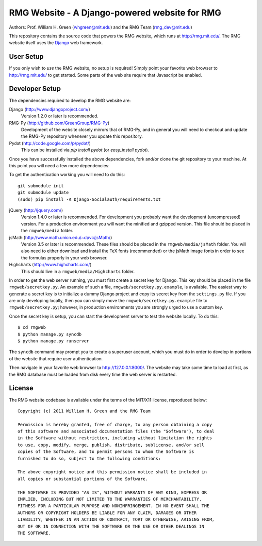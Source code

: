**********************************************
RMG Website - A Django-powered website for RMG
**********************************************

Authors: Prof. William H. Green (whgreen@mit.edu) and the RMG Team (rmg_dev@mit.edu)

This repository contains the source code that powers the RMG website, which
runs at http://rmg.mit.edu/. The RMG website itself uses the 
`Django <http://www.djangoproject.com/>`_ web framework.

User Setup
==========

If you only wish to *use* the RMG website, no setup is required! Simply point
your favorite web browser to http://rmg.mit.edu/ to get started. Some parts of
the web site require that Javascript be enabled.

Developer Setup
===============

The dependencies required to develop the RMG website are:

Django (http://www.djangoproject.com/)
    Version 1.2.0 or later is recommended.

RMG-Py  (http://github.com/GreenGroup/RMG-Py)
    Development of the website closely mirrors that of RMG-Py, and in general
    you will need to checkout and update the RMG-Py repository whenever you
    update this repository.

Pydot (http://code.google.com/p/pydot/)
    This can be installed via `pip install pydot` (or `easy_install pydot`).
    
Once you have successfully installed the above dependencies, fork and/or clone 
the git repository to your machine. At this point you will need a few more
dependencies:

To get the authentication working you will need to do this::

    git submodule init
    git submodule update
    (sudo) pip install -R Django-Socialauth/requirements.txt

jQuery (http://jquery.com/)
    Version 1.4.0 or later is recommended. For development you probably want
    the development (uncompressed) version. For a production environment you
    will want the minified and gzipped version. This file should be placed in
    the ``rmgweb/media`` folder.
    
jsMath (http://www.math.union.edu/~dpvc/jsMath/)
    Version 3.5 or later is recommended. These files should be placed in
    the ``rmgweb/media/jsMath`` folder. You will also need to either download
    and install the TeX fonts (recommended) or the jsMath image fonts in order 
    to see the formulas properly in your web browser.
    
Highcharts (http://www.highcharts.com/)
    This should live in a ``rmgweb/media/Highcharts`` folder.

In order to get the web server running, you must first create a secret key for
Django. This key should be placed in the file ``rmgweb/secretkey.py``. An
example of such a file, ``rmgweb/secretkey.py.example``, is available. The
easiest way to generate a secret key is to initialize a dummy Django project
and copy its secret key from the ``settings.py`` file. If you are only 
developing locally, then you can simply move the ``rmgweb/secretkey.py.example``
file to ``rmgweb/secretkey.py``; however, in production environments you are
strongly urged to use a custom key.

Once the secret key is setup, you can start the development server to test the
website locally. To do this::

$ cd rmgweb
$ python manage.py syncdb
$ python manage.py runserver

The ``syncdb`` command may prompt you to create a superuser account, which you
must do in order to develop in portions of the website that require user
authentication.

Then navigate in your favorite web browser to http://127.0.0.1:8000/. The
website may take some time to load at first, as the RMG database must be loaded
from disk every time the web server is restarted.

License
=======

The RMG website codebase is available under the terms of the MIT/X11 license,
reproduced below::

    Copyright (c) 2011 William H. Green and the RMG Team

    Permission is hereby granted, free of charge, to any person obtaining a copy
    of this software and associated documentation files (the "Software"), to deal
    in the Software without restriction, including without limitation the rights
    to use, copy, modify, merge, publish, distribute, sublicense, and/or sell
    copies of the Software, and to permit persons to whom the Software is
    furnished to do so, subject to the following conditions:

    The above copyright notice and this permission notice shall be included in
    all copies or substantial portions of the Software.

    THE SOFTWARE IS PROVIDED "AS IS", WITHOUT WARRANTY OF ANY KIND, EXPRESS OR
    IMPLIED, INCLUDING BUT NOT LIMITED TO THE WARRANTIES OF MERCHANTABILITY,
    FITNESS FOR A PARTICULAR PURPOSE AND NONINFRINGEMENT. IN NO EVENT SHALL THE
    AUTHORS OR COPYRIGHT HOLDERS BE LIABLE FOR ANY CLAIM, DAMAGES OR OTHER
    LIABILITY, WHETHER IN AN ACTION OF CONTRACT, TORT OR OTHERWISE, ARISING FROM,
    OUT OF OR IN CONNECTION WITH THE SOFTWARE OR THE USE OR OTHER DEALINGS IN
    THE SOFTWARE.

